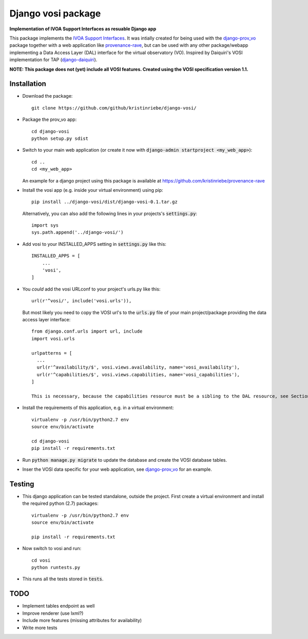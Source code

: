 ===================
Django vosi package
===================

**Implementation of IVOA Support Interfaces as resuable Django app**

This package implements the `IVOA Support Interfaces <http://www.ivoa.net/documents/VOSI/20170524/REC-VOSI-1.1.html>`_.
It was intially created for being used with the
`django-prov_vo <https://github.com/kristinriebe/django-prov_vo>`_
package together with a web application like
`provenance-rave <https://github.com/kristinriebe/provenance-rave>`_,
but can be used with any other package/webapp implementing a Data
Access Layer (DAL) interface for the virtual observatory (VO).
Inspired by Daiquiri's VOSI implementation for TAP
(`django-daiquiri <https://github.com/aipescience/django-daiquiri/>`_).

**NOTE: This package does not (yet) include all VOSI features.
Created using the VOSI specification version 1.1.**


Installation
------------

* Download the package::

       git clone https://github.com/github/kristinriebe/django-vosi/

* Package the prov_vo app::

       cd django-vosi
       python setup.py sdist

* Switch to your main web application (or create it now with :code:`django-admin startproject <my_web_app>`)::

    cd ..
    cd <my_web_app>

  An example for a django project using this package is available at https://github.com/kristinriebe/provenance-rave

* Install the vosi app (e.g. inside your virtual environment) using pip::

    pip install ../django-vosi/dist/django-vosi-0.1.tar.gz

  Alternatively, you can also add the following lines in your projects's :code:`settings.py`::

    import sys
    sys.path.append('../django-vosi/')


* Add vosi to your INSTALLED_APPS setting in :code:`settings.py` like this::

    INSTALLED_APPS = [
        ...
        'vosi',
    ]

* You *could* add the vosi URLconf to your project's urls.py like this::

    url(r'^vosi/', include('vosi.urls')),

  But most likely you need to copy the VOSI url's to the :code:`urls.py` file of your main project/package providing the data access layer interface::


    from django.conf.urls import url, include
    import vosi.urls

    urlpatterns = [
      ...
      url(r'^availability/$', vosi.views.availability, name='vosi_availability'),
      url(r'^capabilities/$', vosi.views.capabilities, name='vosi_capabilities'),
    ]

    This is necessary, because the capabilities resource must be a sibling to the DAL resource, see Section 2 of `DALI <http://www.ivoa.net/documents/DALI/20170517/REC-DALI-1.1.html>`_ specification.

* Install the requirements of this application, e.g. in a virtual environment::

    virtualenv -p /usr/bin/python2.7 env
    source env/bin/activate

    cd django-vosi
    pip install -r requirements.txt

* Run :code:`python manage.py migrate` to update the database and create the VOSI database tables.

* Inser the VOSI data specific for your web application, see `django-prov_vo <https://github.com/kristinriebe/django-prov_vo>`_ for an example.


Testing
-----------

* This django application can be tested standalone, outside the project. First create a virtual environment and install the required python (2.7) packages::

    virtualenv -p /usr/bin/python2.7 env
    source env/bin/activate

    pip install -r requirements.txt

* Now switch to vosi and run::

    cd vosi
    python runtests.py

* This runs all the tests stored in :code:`tests`.


TODO
----
* Implement tables endpoint as well
* Improve renderer (use lxml?)
* Include more features (missing attributes for availability)
* Write more tests
